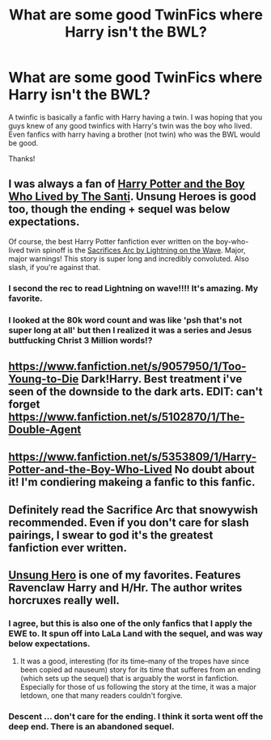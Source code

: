 #+TITLE: What are some good TwinFics where Harry isn't the BWL?

* What are some good TwinFics where Harry isn't the BWL?
:PROPERTIES:
:Score: 2
:DateUnix: 1408313113.0
:DateShort: 2014-Aug-18
:FlairText: Request
:END:
A twinfic is basically a fanfic with Harry having a twin. I was hoping that you guys knew of any good twinfics with Harry's twin was the boy who lived. Even fanfics with harry having a brother (not twin) who was the BWL would be good.

Thanks!


** I was always a fan of [[https://www.fanfiction.net/s/5353809/1/Harry-Potter-and-the-Boy-Who-Lived][Harry Potter and the Boy Who Lived by The Santi]]. Unsung Heroes is good too, though the ending + sequel was below expectations.

Of course, the best Harry Potter fanfiction ever written on the boy-who-lived twin spinoff is the [[https://www.fanfiction.net/s/2580283/1/Saving-Connor][Sacrifices Arc by Lightning on the Wave]]. Major, major warnings! This story is super long and incredibly convoluted. Also slash, if you're against that.
:PROPERTIES:
:Author: snowywish
:Score: 5
:DateUnix: 1408321106.0
:DateShort: 2014-Aug-18
:END:

*** I second the rec to read Lightning on wave!!!! It's amazing. My favorite.
:PROPERTIES:
:Author: grace644
:Score: 1
:DateUnix: 1408325119.0
:DateShort: 2014-Aug-18
:END:


*** I looked at the 80k word count and was like 'psh that's not super long at all' but then I realized it was a series and Jesus buttfucking Christ 3 Million words!?
:PROPERTIES:
:Score: 1
:DateUnix: 1408333303.0
:DateShort: 2014-Aug-18
:END:


** [[https://www.fanfiction.net/s/9057950/1/Too-Young-to-Die]] Dark!Harry. Best treatment i've seen of the downside to the dark arts. EDIT: can't forget [[https://www.fanfiction.net/s/5102870/1/The-Double-Agent]]
:PROPERTIES:
:Author: ryanvdb
:Score: 2
:DateUnix: 1408390648.0
:DateShort: 2014-Aug-19
:END:


** [[https://www.fanfiction.net/s/5353809/1/Harry-Potter-and-the-Boy-Who-Lived]] No doubt about it! I'm condiering makeing a fanfic to this fanfic.
:PROPERTIES:
:Author: KayanRider
:Score: 1
:DateUnix: 1408617751.0
:DateShort: 2014-Aug-21
:END:


** Definitely read the Sacrifice Arc that snowywish recommended. Even if you don't care for slash pairings, I swear to god it's the greatest fanfiction ever written.
:PROPERTIES:
:Author: onlytoask
:Score: 1
:DateUnix: 1408759663.0
:DateShort: 2014-Aug-23
:END:


** [[https://www.fanfiction.net/s/2900438/1/Unsung-Hero][Unsung Hero]] is one of my favorites. Features Ravenclaw Harry and H/Hr. The author writes horcruxes really well.
:PROPERTIES:
:Author: play_the_puck
:Score: 0
:DateUnix: 1408315382.0
:DateShort: 2014-Aug-18
:END:

*** I agree, but this is also one of the only fanfics that I apply the EWE to. It spun off into LaLa Land with the sequel, and was way below expectations.
:PROPERTIES:
:Score: 3
:DateUnix: 1408332936.0
:DateShort: 2014-Aug-18
:END:

**** It was a good, interesting (for its time--many of the tropes have since been copied ad nauseum) story for its time that sufferes from an ending (which sets up the sequel) that is arguably the worst in fanfiction. Especially for those of us following the story at the time, it was a major letdown, one that many readers couldn't forgive.
:PROPERTIES:
:Author: truncation_error
:Score: 2
:DateUnix: 1408365617.0
:DateShort: 2014-Aug-18
:END:


*** Descent ... don't care for the ending. I think it sorta went off the deep end. There is an abandoned sequel.
:PROPERTIES:
:Author: ryanvdb
:Score: 1
:DateUnix: 1408393800.0
:DateShort: 2014-Aug-19
:END:
